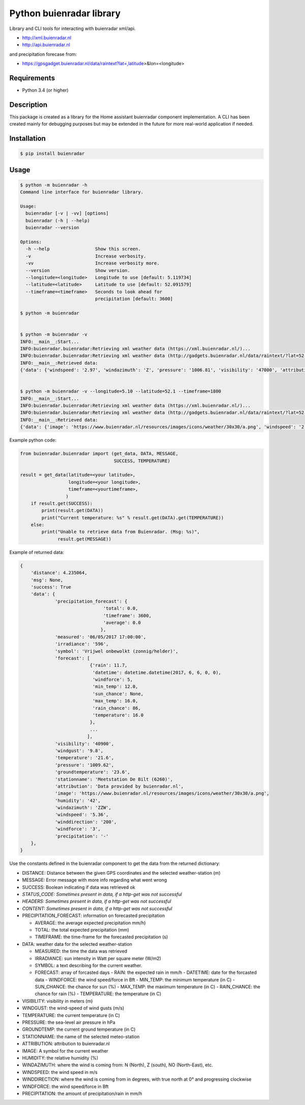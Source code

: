 Python buienradar library
=========================

Library and CLI tools for interacting with buienradar xml/api.

- http://xml.buienradar.nl
- http://api.buienradar.nl

and precipitation forecase from: 

- https://gpsgadget.buienradar.nl/data/raintext?lat=,latitude>&lon=<longitude>


Requirements
------------

- Python 3.4 (or higher)


Description
-----------

This package is created as a library for the Home assistant buienradar component implementation. A CLI has been created mainly for debugging purposes but may be extended in the future for more real-world application if needed.

Installation
------------

.. code-block:: bash

    $ pip install buienradar

Usage
-----

.. code-block:: bash

    $ python -m buienradar -h
    Command line interface for buienradar library.

    Usage:
      buienradar [-v | -vv] [options]
      buienradar (-h | --help)
      buienradar --version

    Options:
      -h --help                 Show this screen.
      -v                        Increase verbosity.
      -vv                       Increase verbosity more.
      --version                 Show version.
      --longitude=<longitude>   Longitude to use [default: 5.119734]
      --latitude=<latitude>     Latitude to use [default: 52.091579]
      --timeframe=<timeframe>   Seconds to look ahead for
                                precipitation [default: 3600]

    $ python -m buienradar


    $ python -m buienradar -v
    INFO:__main__:Start...
    INFO:buienradar.buienradar:Retrieving xml weather data (https://xml.buienradar.nl/)...
    INFO:buienradar.buienradar:Retrieving xml weather data (http://gadgets.buienradar.nl/data/raintext/?lat=52.091579&lon=5.119734)...
    INFO:__main__:Retrieved data:
    {'data': {'windspeed': '2.97', 'windazimuth': 'Z', 'pressure': '1006.81', 'visibility': '47000', 'attribution': 'Data provided by buienradar.nl', 'temperature': '20.0', 'windforce': '2', 'irradiance': '45', 'humidity': '46', 'precipitation_forecast': {'total': 0.0, 'average': 0.0, 'timeframe': 3600}, 'precipitation': '-', 'image': 'https://www.buienradar.nl/resources/images/icons/weather/30x30/a.png', 'stationname': 'Meetstation De Bilt (6260)', 'windgust': '5.4', 'groundtemperature': '18.9', 'winddirection': '187', 'measured': '06/05/2017 20:50:00', 'forecast': [{'rain': 11.7, 'datetime': datetime.datetime(2017, 6, 6, 0, 0), 'temperature': 16.0, 'max_temp': 16.0, 'min_temp': 12.0, 'sun_chance': None, 'windforce': 5, 'rain_chance': 86}, {'rain': 2.1, 'datetime': datetime.datetime(2017, 6, 7, 0, 0), 'temperature': 17.0, 'max_temp': 17.0, 'min_temp': 12.0, 'sun_chance': None, 'windforce': 5, 'rain_chance': 47}, {'rain': None, 'datetime': datetime.datetime(2017, 6, 8, 0, 0), 'temperature': 23.0, 'max_temp': 23.0, 'min_temp': 13.0, 'sun_chance': None, 'windforce': 4, 'rain_chance': 13}, {'rain': 2.4, 'datetime': datetime.datetime(2017, 6, 9, 0, 0), 'temperature': 24.0, 'max_temp': 24.0, 'min_temp': 16.0, 'sun_chance': 32, 'windforce': 3, 'rain_chance': 52}, {'rain': 0.8, 'datetime': datetime.datetime(2017, 6, 10, 0, 0), 'temperature': 22.0, 'max_temp': 22.0, 'min_temp': 14.0, 'sun_chance': None, 'windforce': 4, 'rain_chance': 47}], 'symbol': 'Vrijwel onbewolkt (zonnig/helder)'}, 'msg': None, 'success': True, 'distance': 4.235064}


    $ python -m buienradar -v --longitude=5.10 --latitude=52.1 --timeframe=1800
    INFO:__main__:Start...
    INFO:buienradar.buienradar:Retrieving xml weather data (https://xml.buienradar.nl/)...
    INFO:buienradar.buienradar:Retrieving xml weather data (http://gadgets.buienradar.nl/data/raintext/?lat=52.1&lon=5.1)...
    INFO:__main__:Retrieved data:
    {'data': {'image': 'https://www.buienradar.nl/resources/images/icons/weather/30x30/a.png', 'windspeed': '2.97', 'stationname': 'Meetstation De Bilt (6260)', 'irradiance': '45', 'temperature': '20.0', 'precipitation_forecast': {'average': 0.0, 'timeframe': 1800, 'total': 0.0}, 'pressure': '1006.81', 'visibility': '47000', 'windforce': '2', 'humidity': '46', 'windazimuth': 'Z', 'symbol': 'Vrijwel onbewolkt (zonnig/helder)', 'groundtemperature': '18.9', 'measured': '06/05/2017 20:50:00', 'precipitation': '-', 'winddirection': '187', 'windgust': '5.4', 'forecast': [{'rain': 11.7, 'temperature': 16.0, 'datetime': datetime.datetime(2017, 6, 6, 0, 0), 'max_temp': 16.0, 'min_temp': 12.0, 'rain_chance': 86, 'sun_chance': None, 'windforce': 5}, {'rain': 2.1, 'temperature': 17.0, 'datetime': datetime.datetime(2017, 6, 7, 0, 0), 'max_temp': 17.0, 'min_temp': 12.0, 'rain_chance': 47, 'sun_chance': None, 'windforce': 5}, {'rain': None, 'temperature': 23.0, 'datetime': datetime.datetime(2017, 6, 8, 0, 0), 'max_temp': 23.0, 'min_temp': 13.0, 'rain_chance': 13, 'sun_chance': None, 'windforce': 4}, {'rain': 2.4, 'temperature': 24.0, 'datetime': datetime.datetime(2017, 6, 9, 0, 0), 'max_temp': 24.0, 'min_temp': 16.0, 'rain_chance': 52, 'sun_chance': 32, 'windforce': 3}, {'rain': 0.8, 'temperature': 22.0, 'datetime': datetime.datetime(2017, 6, 10, 0, 0), 'max_temp': 22.0, 'min_temp': 14.0, 'rain_chance': 47, 'sun_chance': None, 'windforce': 4}], 'attribution': 'Data provided by buienradar.nl'}, 'success': True, 'distance': 4.235064, 'msg': None}


Example python code:

.. code-block:: python

    from buienradar.buienradar import (get_data, DATA, MESSAGE,
                                       SUCCESS, TEMPERATURE)
    
    result = get_data(latitude=<your latitude>,
                      longitude=<your longitude>,
                      timeframe=<yourtimeframe>,
                     )
        if result.get(SUCCESS):
            print(result.get(DATA))
            print("Current temperature: %s" % result.get(DATA).get(TEMPERATURE))
        else:
            print("Unable to retrieve data from Buienradar. (Msg: %s)",
                  result.get(MESSAGE))


Example of returned data:

.. code-block:: python

    {
        'distance': 4.235064, 
        'msg': None, 
        'success': True
        'data': {
                 'precipitation_forecast': {
                                   'total': 0.0,
                                   'timeframe': 3600,
                                   'average': 0.0
                                  },
                 'measured': '06/05/2017 17:00:00',
                 'irradiance': '596',
                 'symbol': 'Vrijwel onbewolkt (zonnig/helder)',
                 'forecast': [
                              {'rain': 11.7,
                               'datetime': datetime.datetime(2017, 6, 6, 0, 0),
                               'windforce': 5,
                               'min_temp': 12.0,
                               'sun_chance': None,
                               'max_temp': 16.0,
                               'rain_chance': 86,
                               'temperature': 16.0
                              },
                              ...
                             ],
                 'visibility': '40900',
                 'windgust': '9.8',
                 'temperature': '21.6',
                 'pressure': '1009.62',
                 'groundtemperature': '23.6',
                 'stationname': 'Meetstation De Bilt (6260)',
                 'attribution': 'Data provided by buienradar.nl',
                 'image': 'https://www.buienradar.nl/resources/images/icons/weather/30x30/a.png',
                 'humidity': '42',
                 'windazimuth': 'ZZW',
                 'windspeed': '5.36',
                 'winddirection': '200',
                 'windforce': '3',
                 'precipitation': '-'
        },
    }

Use the constants defined in the buienradar component to get the data from the returned dictionary:

- DISTANCE: Distance between the given GPS coordinates and the selected weather-station (m)
- MESSAGE: Error message with more info regarding what went wrong
- SUCCESS: Boolean indicating if data was retrieved ok
- *STATUS_CODE: Sometimes present in data, if a http-get was not successful*
- *HEADERS: Sometimes present in data, if a http-get was not successful*
- *CONTENT: Sometimes present in data, if a http-get was not successful*
- PRECIPITATION_FORECAST: information on forecasted precipitation

  - AVERAGE: the average expected precipitation mm/h)
  - TOTAL: the total expected precipitation (mm)
  - TIMEFRAME: the time-frame for the forecasted precipitation (s)
- DATA: weather data for the selected weather-station

  - MEASURED: the time the data was retrieved
  - IRRADIANCE:  sun intensity in Watt per square meter (W/m2)
  - SYMBOL: a text describing for the current weather.
  - FORECAST: array of forcasted days
    - RAIN: the expected rain in mm/h
    - DATETIME: date for the forcasted data
    - WINDFORCE: the wind speed/force in Bft
    - MIN_TEMP: the minimum temperature (in C)
    - SUN_CHANCE: the chance for sun (%)
    - MAX_TEMP: the maximum temperature (in C)
    - RAIN_CHANCE: the chance for rain (%)
    - TEMPERATURE: the temperature (in C)
- VISIBILITY:  visibility in meters (m)
- WINDGUST: the wind-speed of wind gusts (m/s)
- TEMPERATURE: the current temperature (in C)
- PRESSURE: the sea-level air pressure in hPa
- GROUNDTEMP: the current ground temperature (in C)
- STATIONNAME: the name of the selected meteo-station
- ATTRIBUTION: attribution to buienradar.nl
- IMAGE: A symbol for the current weather
- HUMIDITY: the relative humidity (%)
- WINDAZIMUTH: where the wind is coming from: N (North), Z (south), NO (North-East), etc.
- WINDSPEED: the wind speed in m/s
- WINDDIRECTION: where the wind is coming from in degrees, with true north at 0° and progressing clockwise
- WINDFORCE: the wind speed/force in Bft
- PRECIPITATION: the amount of precipitation/rain in mm/h
